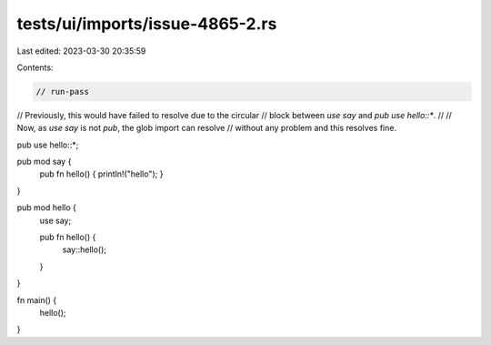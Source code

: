 tests/ui/imports/issue-4865-2.rs
================================

Last edited: 2023-03-30 20:35:59

Contents:

.. code-block:: rs

    // run-pass
// Previously, this would have failed to resolve due to the circular
// block between `use say` and `pub use hello::*`.
//
// Now, as `use say` is not `pub`, the glob import can resolve
// without any problem and this resolves fine.

pub use hello::*;

pub mod say {
    pub fn hello() { println!("hello"); }
}

pub mod hello {
    use say;

    pub fn hello() {
        say::hello();
    }
}

fn main() {
    hello();
}


